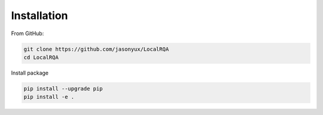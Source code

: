 .. _installation:

Installation
============

From GitHub:

.. code-block:: bash

    git clone https://github.com/jasonyux/LocalRQA
    cd LocalRQA


Install package

.. code-block:: bash

    pip install --upgrade pip
    pip install -e .